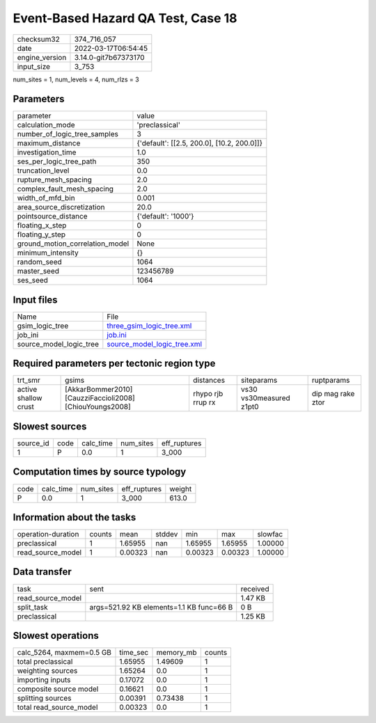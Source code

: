 Event-Based Hazard QA Test, Case 18
===================================

+----------------+----------------------+
| checksum32     | 374_716_057          |
+----------------+----------------------+
| date           | 2022-03-17T06:54:45  |
+----------------+----------------------+
| engine_version | 3.14.0-git7b67373170 |
+----------------+----------------------+
| input_size     | 3_753                |
+----------------+----------------------+

num_sites = 1, num_levels = 4, num_rlzs = 3

Parameters
----------
+---------------------------------+--------------------------------------------+
| parameter                       | value                                      |
+---------------------------------+--------------------------------------------+
| calculation_mode                | 'preclassical'                             |
+---------------------------------+--------------------------------------------+
| number_of_logic_tree_samples    | 3                                          |
+---------------------------------+--------------------------------------------+
| maximum_distance                | {'default': [[2.5, 200.0], [10.2, 200.0]]} |
+---------------------------------+--------------------------------------------+
| investigation_time              | 1.0                                        |
+---------------------------------+--------------------------------------------+
| ses_per_logic_tree_path         | 350                                        |
+---------------------------------+--------------------------------------------+
| truncation_level                | 0.0                                        |
+---------------------------------+--------------------------------------------+
| rupture_mesh_spacing            | 2.0                                        |
+---------------------------------+--------------------------------------------+
| complex_fault_mesh_spacing      | 2.0                                        |
+---------------------------------+--------------------------------------------+
| width_of_mfd_bin                | 0.001                                      |
+---------------------------------+--------------------------------------------+
| area_source_discretization      | 20.0                                       |
+---------------------------------+--------------------------------------------+
| pointsource_distance            | {'default': '1000'}                        |
+---------------------------------+--------------------------------------------+
| floating_x_step                 | 0                                          |
+---------------------------------+--------------------------------------------+
| floating_y_step                 | 0                                          |
+---------------------------------+--------------------------------------------+
| ground_motion_correlation_model | None                                       |
+---------------------------------+--------------------------------------------+
| minimum_intensity               | {}                                         |
+---------------------------------+--------------------------------------------+
| random_seed                     | 1064                                       |
+---------------------------------+--------------------------------------------+
| master_seed                     | 123456789                                  |
+---------------------------------+--------------------------------------------+
| ses_seed                        | 1064                                       |
+---------------------------------+--------------------------------------------+

Input files
-----------
+-------------------------+--------------------------------------------------------------+
| Name                    | File                                                         |
+-------------------------+--------------------------------------------------------------+
| gsim_logic_tree         | `three_gsim_logic_tree.xml <three_gsim_logic_tree.xml>`_     |
+-------------------------+--------------------------------------------------------------+
| job_ini                 | `job.ini <job.ini>`_                                         |
+-------------------------+--------------------------------------------------------------+
| source_model_logic_tree | `source_model_logic_tree.xml <source_model_logic_tree.xml>`_ |
+-------------------------+--------------------------------------------------------------+

Required parameters per tectonic region type
--------------------------------------------
+----------------------+----------------------------------------------------------+-------------------+-------------------------+-------------------+
| trt_smr              | gsims                                                    | distances         | siteparams              | ruptparams        |
+----------------------+----------------------------------------------------------+-------------------+-------------------------+-------------------+
| active shallow crust | [AkkarBommer2010] [CauzziFaccioli2008] [ChiouYoungs2008] | rhypo rjb rrup rx | vs30 vs30measured z1pt0 | dip mag rake ztor |
+----------------------+----------------------------------------------------------+-------------------+-------------------------+-------------------+

Slowest sources
---------------
+-----------+------+-----------+-----------+--------------+
| source_id | code | calc_time | num_sites | eff_ruptures |
+-----------+------+-----------+-----------+--------------+
| 1         | P    | 0.0       | 1         | 3_000        |
+-----------+------+-----------+-----------+--------------+

Computation times by source typology
------------------------------------
+------+-----------+-----------+--------------+--------+
| code | calc_time | num_sites | eff_ruptures | weight |
+------+-----------+-----------+--------------+--------+
| P    | 0.0       | 1         | 3_000        | 613.0  |
+------+-----------+-----------+--------------+--------+

Information about the tasks
---------------------------
+--------------------+--------+---------+--------+---------+---------+---------+
| operation-duration | counts | mean    | stddev | min     | max     | slowfac |
+--------------------+--------+---------+--------+---------+---------+---------+
| preclassical       | 1      | 1.65955 | nan    | 1.65955 | 1.65955 | 1.00000 |
+--------------------+--------+---------+--------+---------+---------+---------+
| read_source_model  | 1      | 0.00323 | nan    | 0.00323 | 0.00323 | 1.00000 |
+--------------------+--------+---------+--------+---------+---------+---------+

Data transfer
-------------
+-------------------+------------------------------------------+----------+
| task              | sent                                     | received |
+-------------------+------------------------------------------+----------+
| read_source_model |                                          | 1.47 KB  |
+-------------------+------------------------------------------+----------+
| split_task        | args=521.92 KB elements=1.1 KB func=66 B | 0 B      |
+-------------------+------------------------------------------+----------+
| preclassical      |                                          | 1.25 KB  |
+-------------------+------------------------------------------+----------+

Slowest operations
------------------
+--------------------------+----------+-----------+--------+
| calc_5264, maxmem=0.5 GB | time_sec | memory_mb | counts |
+--------------------------+----------+-----------+--------+
| total preclassical       | 1.65955  | 1.49609   | 1      |
+--------------------------+----------+-----------+--------+
| weighting sources        | 1.65264  | 0.0       | 1      |
+--------------------------+----------+-----------+--------+
| importing inputs         | 0.17072  | 0.0       | 1      |
+--------------------------+----------+-----------+--------+
| composite source model   | 0.16621  | 0.0       | 1      |
+--------------------------+----------+-----------+--------+
| splitting sources        | 0.00391  | 0.73438   | 1      |
+--------------------------+----------+-----------+--------+
| total read_source_model  | 0.00323  | 0.0       | 1      |
+--------------------------+----------+-----------+--------+